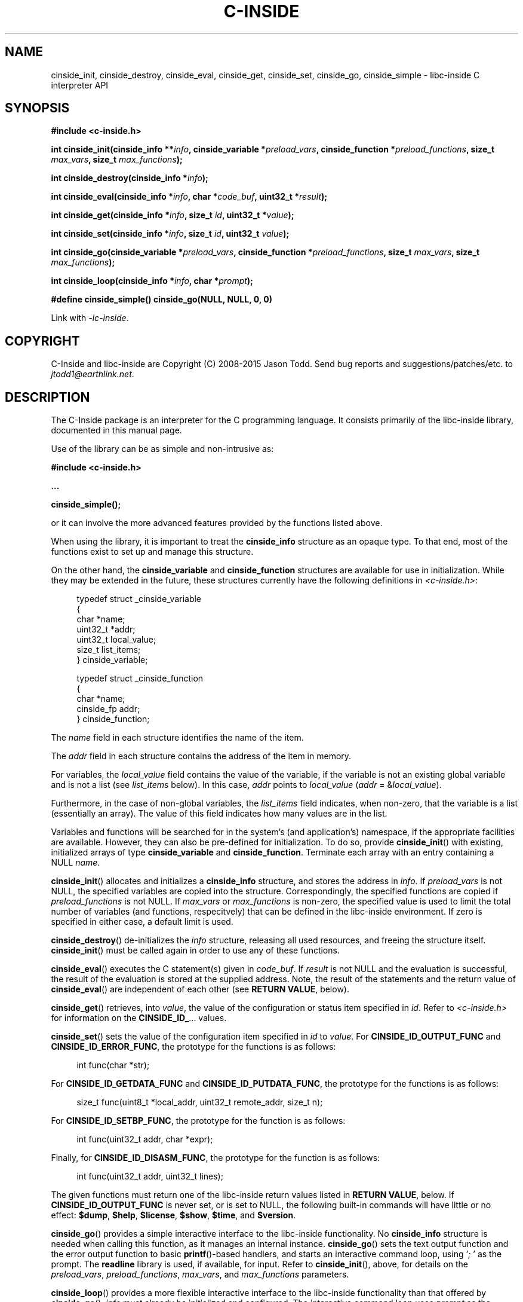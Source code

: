 .\" AUTHOR: Jason Todd
.\" Copyright (C) 2008-2015 Jason Todd <jtodd1@earthlink.net>
.\"
.\" This is free documentation; you can redistribute it and/or
.\" modify it under the terms of the GNU General Public License as
.\" published by the Free Software Foundation; either version 3 of
.\" the License, or (at your option) any later version.
.\"
.\" The GNU General Public License's references to "object code"
.\" and "executables" are to be interpreted as the output of any
.\" document formatting or typesetting system, including
.\" intermediate and printed output.
.\"
.\" This manual is distributed in the hope that it will be useful,
.\" but WITHOUT ANY WARRANTY; without even the implied warranty of
.\" MERCHANTABILITY or FITNESS FOR A PARTICULAR PURPOSE.  See the
.\" GNU General Public License for more details.
.\"
.\" You should have received a copy of the GNU General Public
.\" License along with this manual; if not, write to the Free
.\" Software Foundation, Inc., 59 Temple Place, Suite 330, Boston, MA 02111,
.\" USA.
.TH C-INSIDE 3 "2015-02-11" "C-Inside 1.3"
.SH NAME
cinside_init, cinside_destroy, cinside_eval, cinside_get, cinside_set, cinside_go, cinside_simple \- libc-inside C interpreter API
.SH SYNOPSIS
.B #include <c-inside.h>
.sp
.BI "int cinside_init(cinside_info **" info ", cinside_variable *" preload_vars ", cinside_function *" preload_functions ", size_t " max_vars ", size_t " max_functions ");"
.sp
.BI "int cinside_destroy(cinside_info *" info ");"
.sp
.BI "int cinside_eval(cinside_info *" info ", char *" code_buf ", uint32_t *" result ");"
.sp
.BI "int cinside_get(cinside_info *" info ", size_t " id ", uint32_t *" value ");"
.sp
.BI "int cinside_set(cinside_info *" info ", size_t " id ", uint32_t " value ");"
.sp
.BI "int cinside_go(cinside_variable *" preload_vars ", cinside_function *" preload_functions ", size_t " max_vars ", size_t " max_functions ");"
.sp
.BI "int cinside_loop(cinside_info *" info ", char *" prompt ");"
.sp
.BI "#define cinside_simple() cinside_go(NULL, NULL, 0, 0)"
.sp
Link with
.IR \-lc-inside .
.SH COPYRIGHT
C-Inside and libc-inside are Copyright (C) 2008-2015 Jason Todd.  Send bug reports
and suggestions/patches/etc. to
.IR jtodd1@earthlink.net .
.SH DESCRIPTION
The C-Inside package is an interpreter for the C programming language.  It
consists primarily of the libc-inside library, documented in this manual page.
.PP
Use of the library can be as simple and non-intrusive as:
.sp
.B #include <c-inside.h>
.PP
.B "..."
.PP
.BI cinside_simple();
.sp
or it can involve the more advanced features provided by the functions listed
above.
.PP
When using the library, it is important to treat the
.B cinside_info
structure as an opaque type.  To that end, most of the functions exist to set
up and manage this structure.
.PP
On the other hand, the
.BR cinside_variable " and " cinside_function
structures are available for use in initialization.  While they may be extended
in the future, these structures currently have the following definitions in
.IR <c-inside.h> :
.sp
.in +4n
.nf
typedef struct _cinside_variable
{
    char *name;
    uint32_t *addr;
    uint32_t local_value;
    size_t list_items;
} cinside_variable;

typedef struct _cinside_function
{
    char *name;
    cinside_fp addr;
} cinside_function;
.fi
.in
.sp
The
.I name
field in each structure identifies the name of the item.
.PP
The
.I addr
field in each structure contains the address of the item in memory.
.PP
For variables, the
.I local_value
field contains the value of the variable, if the variable is not an existing
global variable and is not a list (see
.I list_items
below).  In this case,
.I addr
points to
.I local_value
.RI ( addr " ="
.RI & local_value ).
.PP
Furthermore, in the case of non-global variables, the
.I list_items
field indicates, when non-zero, that the variable is a list (essentially an
array).  The value of this field indicates how many values are in the list.
.PP
Variables and functions will be searched for in the system's (and
application's) namespace, if the appropriate facilities are available.
However, they can also be pre-defined for initialization.  To do so, provide
.BR cinside_init ()
with existing, initialized arrays of type
.BR cinside_variable " and " cinside_function .
Terminate each array with an entry containing a NULL
.IR name .
.PP
.BR cinside_init ()
allocates and initializes a
.B cinside_info
structure, and stores the address in
.IR info .
If
.I preload_vars
is not NULL, the specified variables are copied into the structure.
Correspondingly, the specified functions are copied if
.I preload_functions
is not NULL.  If
.IR max_vars " or " max_functions
is non-zero, the specified value is used to limit the total number of variables
(and functions, respecitvely) that can be defined in the libc-inside
environment.  If zero is specified in either case, a default limit is used.
.PP
.BR cinside_destroy ()
de-initializes the
.I info
structure, releasing all used resources, and freeing the structure itself.
.BR cinside_init ()
must be called again in order to use any of these functions.
.PP
.BR cinside_eval ()
executes the C statement(s) given in
.IR code_buf .
If
.I result
is not NULL and the evaluation is successful, the result of the evaluation is
stored at the supplied address.  Note, the result of the statements and the
return value of
.BR cinside_eval ()
are independent of each other (see
.BR "RETURN VALUE" ,
below).
.PP
.BR cinside_get ()
retrieves, into
.IR value ,
the value of the configuration or status item specified in
.IR id .
Refer to
.I <c-inside.h>
for information on the
.BR CINSIDE_ID_ ...
values.
.PP
.BR cinside_set ()
sets the value of the configuration item specified in
.I id
to
.IR value .
.RB "For " CINSIDE_ID_OUTPUT_FUNC " and " CINSIDE_ID_ERROR_FUNC ,
the prototype for the functions is as follows:
.sp
.in +4n
.nf
int func(char *str);
.fi
.in
.sp
.RB "For " CINSIDE_ID_GETDATA_FUNC " and " CINSIDE_ID_PUTDATA_FUNC ,
the prototype for the functions is as follows:
.sp
.in +4n
.nf
size_t func(uint8_t *local_addr, uint32_t remote_addr, size_t n);
.fi
.in
.sp
.RB "For " CINSIDE_ID_SETBP_FUNC ,
the prototype for the function is as follows:
.sp
.in +4n
.nf
int func(uint32_t addr, char *expr);
.fi
.in
.sp
.RB "Finally, for " CINSIDE_ID_DISASM_FUNC ,
the prototype for the function is as follows:
.sp
.in +4n
.nf
int func(uint32_t addr, uint32_t lines);
.fi
.in
.sp
The given functions must return one of the libc-inside return values listed in
.BR "RETURN VALUE" ,
below.  If
.B CINSIDE_ID_OUTPUT_FUNC
is never set, or is set to NULL, the following built-in commands will have
little or no effect:
.BR $dump ", " $help ", " $license ", " $show ", " $time ", and " $version .
.PP
.BR cinside_go ()
provides a simple interactive interface to the libc-inside functionality.  No
.B cinside_info
structure is needed when calling this function, as it manages an internal
instance.
.BR cinside_go ()
sets the text output function and the error output function to basic
.BR printf ()-based
handlers, and starts an interactive command loop, using
.RI ' "; " '
as the prompt.  The
.B readline
library is used, if available, for input.  Refer to
.BR cinside_init (),
above, for details on the
.IR preload_vars ", " preload_functions ", " max_vars ", and " max_functions
parameters.
.PP
.PP
.BR cinside_loop ()
provides a more flexible interactive interface to the libc-inside
functionality than that offered by
.BR cinside_go "()."
.IR info " must already be initialized and configured.  The interactive
.RI "command loop uses " prompt " as the prompt.  As with"
.BR cinside_go "(), "
the
.B readline
library is used, if available, for input.
.PP
.BR cinside_simple (),
defined as a macro (see
.BR SYNOPSIS ,
above), is the least intrusive use of libc-inside.  As shown in the
macro definition,
.BR cinside_simple ()
results in an invocation of
.BR cinside_go ()
with no pre-defined variables or functions, and no specified limits on the
number of variables or functions.
.SH RETURN VALUE
All libc-inside functions documented here return one of the following values.
Note, these return values are completely independent of any values returned
from arbitrary functions that are executed within evaluated C expressions.
.TP
.B CINSIDE_SUCCESS
The function completed successfully.
.TP
.B CINSIDE_SUCCESS_EXIT
The built-in command
.B $exit
was issued in
.BR cinside_go "() or " cinside_loop ()
or was supplied to
.BR cinside_eval ().
.TP
.B CINSIDE_SUCCESS_CONT
The
.B $go
built-in command was issued in
.BR cinside_go "() or " cinside_loop ().
.TP
.B CINSIDE_NOP
The statement(s) provided in
.I code_buf
to
.BR cinside_eval ()
completed successfully, but yielded no result in
.IR result .
.TP
.B CINSIDE_PARTIAL
A partial statement was provided in
.I code_buf
to
.BR cinside_eval (),
and as a result, was not yet evaluated.  However, if other statements preceded
the partial statement, they were successfully evaluted.  Additional code text
passed to subsequent calls to
.BR cinside_eval ()
will need to contain the remainder of the partial statement.
.TP
.B CINSIDE_ERR_PARAMETER
One or more parameters passed to a libc-inside function is invalid.  For
instance, if the
.B cinside_info
structure has not been initialized, the functions will return this value.
.TP
.B CINSIDE_ERR_GENERAL
A general, low-level has occurred.  This typically indicates a bug or other
unexpected result within the libc-inside library.
.TP
.B CINSIDE_ERR_SYNTAX
The statement(s) issued in
.BR cinside_go ()
or supplied to
.BR cinside_eval ()
have one or more errors in syntax.
.TP
.B CINSIDE_ERR_RESOURCES
There were insufficient resources (typically, memory) to complete the function.
.TP
.B CINSIDE_ERR_NOT_FOUND
The requested item was not found.  For instance, if a non-existant variable is
referred to in an expression, this value is returned.
.TP
.B CINSIDE_ERR_FULL
One or more resources internal to libc-inside is full.  Internal resources
include variable storage, function cache, and list storage.
.TP
.B CINSIDE_ERR_CANNOT
The requested operation is not permitted.  Examples include: attempting the
.B $load
built-in command when system namespace facilities are not available; failed
dependencies on system pointer sizes; attempting an invalid memory access
within an expression; or attempted use of an unsupported language keyword.
.SH NOTES
For information on the language features, built-in commands, and other features
supported by libc-inside, refer to the
.BR c-inside (1)
manual page.
.SH BUGS
There are currently no known bugs in libc-inside.  However, there are certain
limitations, including lack of support for architectures other than 32-bit x86
and other platforms than Linux.  There are some quite useful C language
features that are not yet supported, but will be in future releases.
.PP
Among the features not currently supported is that of signed data types.  As a
result, all comparisons such as (a >= 0) will always evaluate to true, and all
comparisons such as (a < 0) will always evaluate to false.  This will be fixed
when support for explicit data types is added to libc-inside.
.SH SEE ALSO
.BR c-inside (1)

